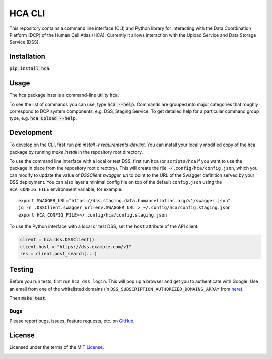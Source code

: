 HCA CLI
=======
This repository contains a command line interface (CLI) and Python library for interacting with the Data Coordination
Platform (DCP) of the Human Cell Atlas (HCA). Currently it allows interaction with the Upload Service and Data Storage
Service (DSS).

Installation
------------
:code:`pip install hca`.

Usage
-----
The hca package installs a command-line utility :code:`hca`.

To see the list of commands you can use, type :code:`hca --help`.  Commands are grouped into major categories that
roughly correspond to DCP system components, e.g. DSS, Staging Service.  To get detailed help for a particular
command group type, e.g. :code:`hca upload --help`.

Development
-----------
To develop on the CLI, first run `pip install -r requirements-dev.txt`. You can install your locally modified copy of
the hca package by running `make install` in the repository root directory.

To use the command line interface with a local or test DSS, first run ``hca`` (or ``scripts/hca`` if you want to use the
package in place from the repository root directory). This will create the file ``~/.config/hca/config.json``, which you
can modify to update the value of `DSSClient.swagger_url` to point to the URL of the Swagger definition served by your
DSS deployment. You can also layer a minimal config file on top of the default ``config.json`` using the
``HCA_CONFIG_FILE`` environment variable, for example::

    export SWAGGER_URL="https://dss.staging.data.humancellatlas.org/v1/swagger.json"
    jq -n .DSSClient.swagger_url=env.SWAGGER_URL > ~/.config/hca/config.staging.json
    export HCA_CONFIG_FILE=~/.config/hca/config.staging.json

To use the Python interface with a local or test DSS, set the ``host`` attribute of the API client:

.. code-block:: python

    client = hca.dss.DSSClient()
    client.host = "https://dss.example.com/v1"
    res = client.post_search(...)

Testing
-------
Before you run tests, first run ``hca dss login``.  This will pop up a browser and get you to authenticate with Google.
Use an email from one of the whitelisted domains (in ``DSS_SUBSCRIPTION_AUTHORIZED_DOMAINS_ARRAY`` from
`here <https://github.com/HumanCellAtlas/data-store/blob/master/environment#L55>`_).

Then :code:`make test`.

Bugs
~~~~
Please report bugs, issues, feature requests, etc. on `GitHub <https://github.com/HumanCellAtlas/dcp-cli/issues>`_.

License
-------
Licensed under the terms of the `MIT License <https://opensource.org/licenses/MIT>`_.

.. image:: https://img.shields.io/travis/HumanCellAtlas/dcp-cli.svg
        :target: https://travis-ci.org/HumanCellAtlas/dcp-cli
.. image:: https://codecov.io/github/HumanCellAtlas/dcp-cli/coverage.svg?branch=master
        :target: https://codecov.io/github/HumanCellAtlas/dcp-cli?branch=master
.. image:: https://img.shields.io/pypi/v/hca.svg
        :target: https://pypi.python.org/pypi/hca
.. image:: https://img.shields.io/pypi/l/hca.svg
        :target: https://pypi.python.org/pypi/hca
.. image:: https://readthedocs.org/projects/hca/badge/?version=latest
        :target: https://hca.readthedocs.io/


